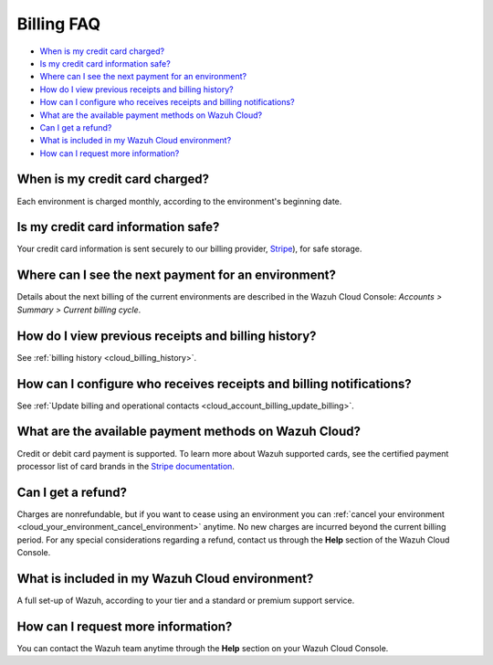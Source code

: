 .. Copyright (C) 2020 Wazuh, Inc.

.. _cloud_account_billing_faq:

Billing FAQ
===========

.. meta::
  :description: Some Frequently Asked Questions about billing. 

- `When is my credit card charged?`_

- `Is my credit card information safe?`_

- `Where can I see the next payment for an environment?`_

- `How do I view previous receipts and billing history?`_

- `How can I configure who receives receipts and billing notifications?`_

- `What are the available payment methods on Wazuh Cloud?`_

- `Can I get a refund?`_

- `What is included in my Wazuh Cloud environment?`_

- `How can I request more information?`_

When is my credit card charged?
-------------------------------

Each environment is charged monthly, according to the environment's beginning date.

Is my credit card information safe?
-----------------------------------

Your credit card information is sent securely to our billing provider, `Stripe <https://stripe.com>`_),  for safe storage.

Where can I see the next payment for an environment?
----------------------------------------------------

Details about the next billing of the current environments are described in the Wazuh Cloud Console: *Accounts > Summary > Current billing cycle*.

How do I view previous receipts and billing history?
----------------------------------------------------

See :ref:`billing history <cloud_billing_history>`.

How can I configure who receives receipts and billing notifications?
--------------------------------------------------------------------

See :ref:`Update billing and operational contacts <cloud_account_billing_update_billing>`.


What are the available payment methods on Wazuh Cloud?
--------------------------------------------------------------

Credit or debit card payment is supported. To learn more about Wazuh supported cards, see the certified payment processor list of card brands in the `Stripe documentation <https://stripe.com/docs/payments/cards/supported-card-brands>`_.


Can I get a refund?
-------------------

Charges are nonrefundable, but if you want to cease using an environment you can :ref:`cancel your environment <cloud_your_environment_cancel_environment>` anytime. No new charges are incurred beyond the current billing period. For any special considerations regarding a refund, contact us through the **Help** section of the Wazuh Cloud Console.

What is included in my Wazuh Cloud environment?
-----------------------------------------------

A full set-up of Wazuh, according to your tier and a standard or premium support service.

How can I request more information?
-----------------------------------

You can contact the Wazuh team anytime through the **Help** section on your Wazuh Cloud Console.
